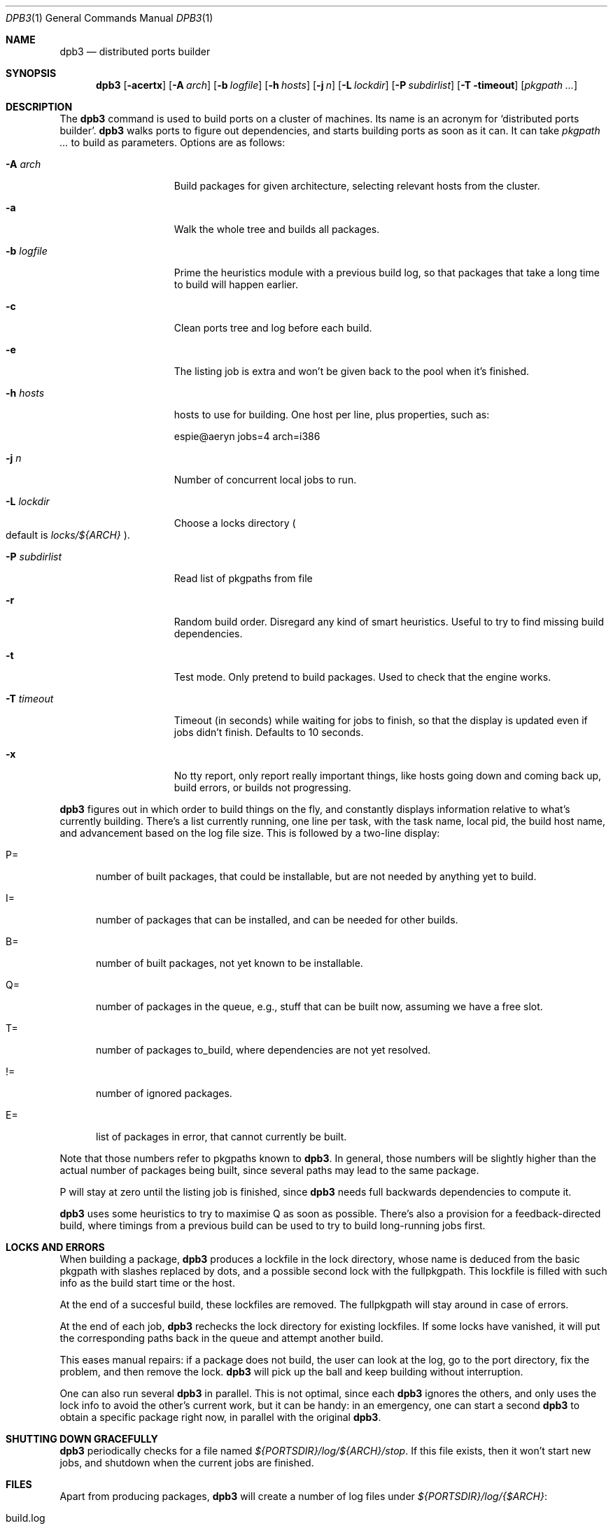 .\"	$OpenBSD: dpb3.1,v 1.1 2010/02/24 11:33:31 espie Exp $
.\"
.Dd $Mdocdate$
.Dt DPB3 1
.Os
.Sh NAME
.Nm dpb3
.Nd distributed ports builder
.Sh SYNOPSIS
.Nm dpb3
.Bk -words
.Op Fl acertx
.Op Fl A Ar arch
.Op Fl b Ar logfile
.Op Fl h Ar hosts
.Op Fl j Ar n
.Op Fl L Ar lockdir
.Op Fl P Ar subdirlist
.Op Fl T timeout
.Op Ar pkgpath ...
.Ek
.Sh DESCRIPTION
The
.Nm
command is used to build ports on a cluster of machines.
Its name is an acronym for
.Sq distributed ports builder .
.Nm
walks ports to figure out dependencies, and starts building ports
as soon as it can.
It can take
.Ar pkgpath ...
to build as parameters.
Options are as follows:
.Bl -tag -width pkgpathlonger
.It Fl A Ar arch
Build packages for given architecture, selecting relevant hosts from the
cluster.
.It Fl a
Walk the whole tree and builds all packages.
.It Fl b Ar logfile
Prime the heuristics module with a previous build log, so that packages that
take a long time to build will happen earlier.
.It Fl c
Clean ports tree and log before each build.
.It Fl e
The listing job is extra and won't be given back to the pool when it's
finished.
.It Fl h Ar hosts
hosts to use for building.
One host per line, plus properties, such as:
.Bd -literal
espie@aeryn jobs=4 arch=i386
.Ed
.It Fl j Ar n
Number of concurrent local jobs to run.
.It Fl L Ar lockdir
Choose a locks directory
.Po
default is
.Pa locks/${ARCH}
.Pc .
.It Fl P Ar subdirlist
Read list of pkgpaths from file
.It Fl r
Random build order.
Disregard any kind of smart heuristics.
Useful to try to find missing build dependencies.
.It Fl t
Test mode.  Only pretend to build packages. Used to check that the engine works.
.It Fl T Ar timeout
Timeout (in seconds) while waiting for jobs to finish, so that the display
is updated even if jobs didn't finish.
Defaults to 10 seconds.
.It Fl x
No tty report, only report really important things, like hosts going down
and coming back up, build errors, or builds not progressing.
.El
.Pp
.Nm
figures out in which order to build things on the fly, and constantly
displays information relative to what's currently building.
There's a list currently running, one line per task, with the task name,
local pid, the build host name, and advancement based on the log file size.
This is followed by a two-line display:
.Bl -tag -width BB=
.It P=
number of built packages, that could be installable, but are not needed
by anything yet to build.
.It I=
number of packages that can be installed, and can be needed for other builds.
.It B=
number of built packages, not yet known to be installable.
.It Q=
number of packages in the queue, e.g., stuff that can be built now, assuming
we have a free slot.
.It T=
number of packages to_build, where dependencies are not yet resolved.
.It !=
number of ignored packages.
.It E=
list of packages in error, that cannot currently be built.
.El
.Pp
Note that those numbers refer to pkgpaths known to
.Nm .
In general, those numbers will be slightly higher than the actual number
of packages being built, since several paths may lead to the same package.
.Pp
P will stay at zero until the listing job is finished, since
.Nm
needs full backwards dependencies to compute it.
.Pp
.Nm
uses some heuristics to try to maximise Q as soon as possible.
There's also a provision for a feedback-directed build, where timings from
a previous build can be used to try to build long-running jobs first.
.Sh LOCKS AND ERRORS
When building a package,
.Nm
produces a lockfile in the lock directory, whose name is deduced from
the basic pkgpath with slashes replaced by dots, and a possible second lock
with the fullpkgpath.
This lockfile is filled with such info as the build start time or the host.
.Pp
At the end of a succesful build, these lockfiles are removed.
The fullpkgpath will stay around in case of errors.
.Pp
At the end of each job,
.Nm
rechecks the lock directory for existing lockfiles.
If some locks have vanished,
it will put the corresponding paths back in the queue and attempt
another build.
.Pp
This eases manual repairs: if a package does not build, the user can look
at the log, go to the port directory, fix the problem, and then remove the lock.
.Nm
will pick up the ball and keep building without interruption.
.Pp
One can also run several
.Nm
in parallel.
This is not optimal, since each
.Nm
ignores the others, and only uses the lock info to avoid the other's
current work, but it can be handy: in an emergency, one can start a second
.Nm
to obtain a specific package right now, in parallel with the original
.Nm .
.Sh SHUTTING DOWN GRACEFULLY
.Nm
periodically checks for a file named
.Pa ${PORTSDIR}/log/${ARCH}/stop .
If this file exists, then it won't start new jobs, and shutdown when
the current jobs are finished.
.Sh FILES
Apart from producing packages,
.Nm
will create a number of log files under
.Pa ${PORTSDIR}/log/{$ARCH} :
.Bl -tag -width engine.log
.It build.log
Actual build log.
Each line summarizes build of a single pkgpath, as:
.Sq pkgpath host time logsize (detailed timing)[!]
where time is the actual build time in seconds, host is the machine name
where this occurred, logsize is the corresponding log file size,
and a ! is appended in case the build didn't succeed.
.Pp
The detailed timing info gives a run-down of the build, with clean, fetch,
prepare, patch (actually extract+patch), configure, build, fake, package, clean  
detailed timing info.
Note that the actual build time starts at
.Sq extract
and finishes at 
.Sq package .
.It engine.log
Build engine log.
Each line corresponds to a state change for a pkgpath and starts with the pid
of
.Nm ,
plus a timestamp of the log entry.
.Bl -tag -width BB:
.It ^
pkgpath temporarily put aside, because a job is running in the same directory.
.It B
pkgpath built.
.It I
pkgpath can be installed.
.It J
job to build pkgpath started.
Also records the host used for the build.
.It L
job did not start, existing lock detected.
.It N
job did not finish.
The host may have gone down.
.It P
built package is no longer required for anything.
.It Q
pkgpath queued as buildable whenever a slot is free.
.It T
pkgpath to build.
.It V
pkgpath put back in the buildable queue, after job that was running in
the same directory returned.
.El
.It packages/pkgname.log
one file or symlink per pkgname.
.It paths/some/path.log
one file or symlink per pkgpath.
.It stats.log
Simple log of the B=... line summaries.
Mostly useful for making plots and tweaking performance.
.It vars.log
Logs the directories that were walked in the ports tree for dependency
information.
.El
.Sh AUTHOR
Marc Espie
.Sh HISTORY
The original
.Nm dpb
command was written by Nikolai Sturm.
This version is a complete rewrite from scratch using all the stuff
we learnt over the years to make it better.
.Pp
There are still a number of changes to make.
.Pp
Being able to update packages on an existing machine would be nice as well.
Better build feedback for next builds would be nice: we need a way to
calibrate build logs that contain info for several machines (so that we
can gauge whether a machine is fast or slow).
It might make sense to have some kind of machine affinity for big packages
in a cluster, so that we avoid reinstalling big things on each machine if
we can get away with installing stuff on a single machine.
We should probably keep the pkgnames around with the pkgpath in the build-log,
so that we give more credibility to build times that correspond to the
exact same pkgnames.
.Pp
We should integrate mirroring functionalities.
This mostly involves having
.Sq special
jobs with no cpu requirements that can run locally,
and to have a step prior to
.Sq tobuild ,
where fetch would occur.
The same logic that was used for pkgpaths should be used to handle distfiles,
and we should probably add some kind of lock based on the ftp site being
used to grab distfiles.
(This is low priority, as most build machines currently being used already
have the distfiles).
